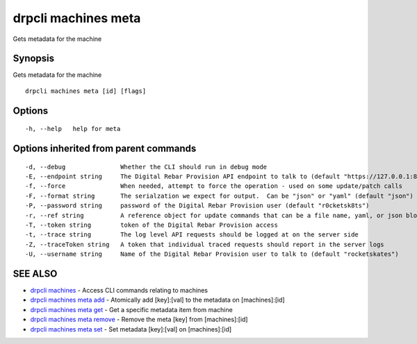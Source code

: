 drpcli machines meta
====================

Gets metadata for the machine

Synopsis
--------

Gets metadata for the machine

::

    drpcli machines meta [id] [flags]

Options
-------

::

      -h, --help   help for meta

Options inherited from parent commands
--------------------------------------

::

      -d, --debug               Whether the CLI should run in debug mode
      -E, --endpoint string     The Digital Rebar Provision API endpoint to talk to (default "https://127.0.0.1:8092")
      -f, --force               When needed, attempt to force the operation - used on some update/patch calls
      -F, --format string       The serialzation we expect for output.  Can be "json" or "yaml" (default "json")
      -P, --password string     password of the Digital Rebar Provision user (default "r0cketsk8ts")
      -r, --ref string          A reference object for update commands that can be a file name, yaml, or json blob
      -T, --token string        token of the Digital Rebar Provision access
      -t, --trace string        The log level API requests should be logged at on the server side
      -Z, --traceToken string   A token that individual traced requests should report in the server logs
      -U, --username string     Name of the Digital Rebar Provision user to talk to (default "rocketskates")

SEE ALSO
--------

-  `drpcli machines <drpcli_machines.html>`__ - Access CLI commands
   relating to machines
-  `drpcli machines meta add <drpcli_machines_meta_add.html>`__ -
   Atomically add [key]:[val] to the metadata on [machines]:[id]
-  `drpcli machines meta get <drpcli_machines_meta_get.html>`__ - Get a
   specific metadata item from machine
-  `drpcli machines meta remove <drpcli_machines_meta_remove.html>`__ -
   Remove the meta [key] from [machines]:[id]
-  `drpcli machines meta set <drpcli_machines_meta_set.html>`__ - Set
   metadata [key]:[val] on [machines]:[id]
